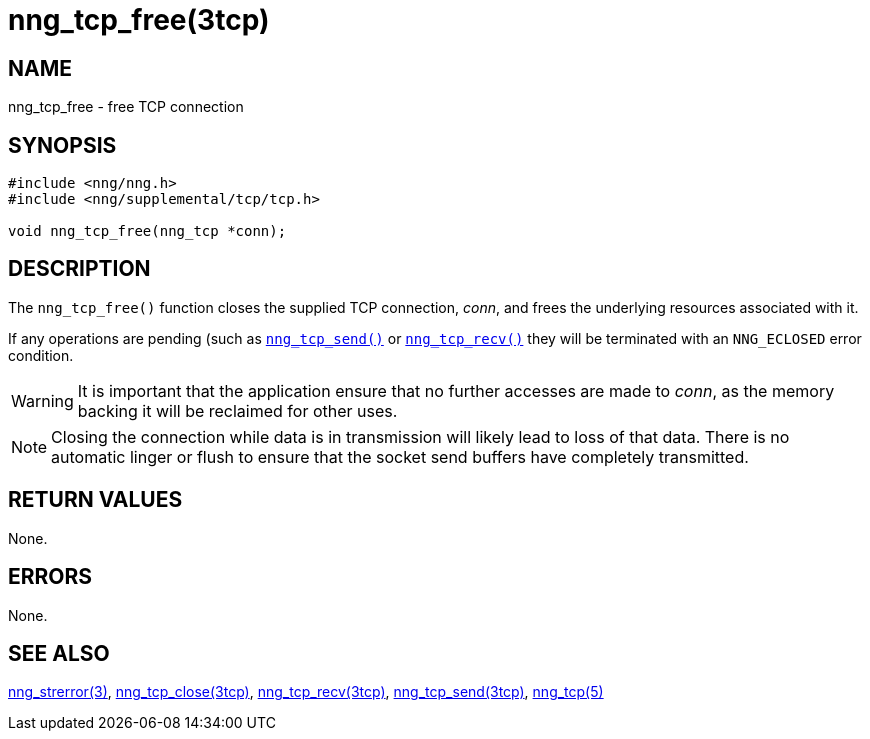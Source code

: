 = nng_tcp_free(3tcp)
//
// Copyright 2018 Staysail Systems, Inc. <info@staysail.tech>
// Copyright 2018 Capitar IT Group BV <info@capitar.com>
//
// This document is supplied under the terms of the MIT License, a
// copy of which should be located in the distribution where this
// file was obtained (LICENSE.txt).  A copy of the license may also be
// found online at https://opensource.org/licenses/MIT.
//

== NAME

nng_tcp_free - free TCP connection

== SYNOPSIS

[source, c]
----
#include <nng/nng.h>
#include <nng/supplemental/tcp/tcp.h>

void nng_tcp_free(nng_tcp *conn);
----

== DESCRIPTION

The `nng_tcp_free()` function closes the supplied TCP connection, _conn_,
and frees the underlying resources associated with it.

If any operations are pending (such as <<nng_tcp_send.3tcp#,`nng_tcp_send()`>>
or <<nng_tcp_recv.3tcp#,`nng_tcp_recv()`>> they will be terminated with
an `NNG_ECLOSED` error condition.

WARNING: It is important that the application ensure that no further accesses
are made to _conn_, as the memory backing it will be reclaimed for other uses.

NOTE: Closing the connection while data is in transmission will likely
lead to loss of that data.
There is no automatic linger or flush to ensure that the socket send buffers
have completely transmitted.

== RETURN VALUES

None.

== ERRORS

None.

== SEE ALSO

[.text-left]
<<nng_strerror.3#,nng_strerror(3)>>,
<<nng_tcp_close.3tcp#,nng_tcp_close(3tcp)>>,
<<nng_tcp_recv.3tcp#,nng_tcp_recv(3tcp)>>,
<<nng_tcp_send.3tcp#,nng_tcp_send(3tcp)>>,
<<nng_tcp.5#,nng_tcp(5)>>
